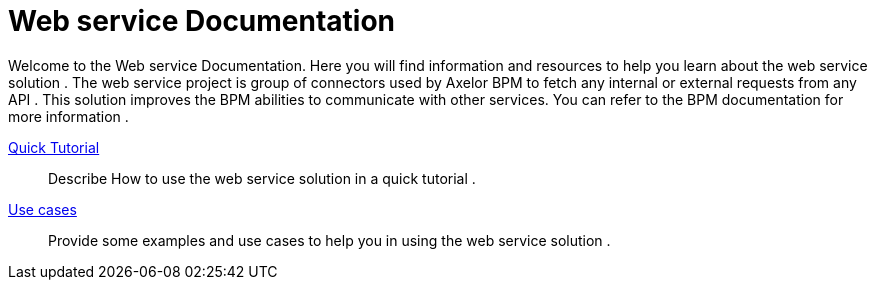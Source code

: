 = Web service Documentation
:toc:
:toc-title:

Welcome to the Web service Documentation. Here you will find information
and resources to help you learn about the web service solution .
The web service project is group of connectors used by Axelor BPM to fetch any internal or external requests from any API .
This solution improves the BPM abilities to communicate with other services. You can refer to the BPM documentation for more information .

xref:/tutorial/index.adoc[Quick Tutorial]::
  Describe How to use the web service solution in a quick tutorial .
xref:/use-case/index.adoc[Use cases]::
 Provide some examples and use cases to help you in using the web service solution .
